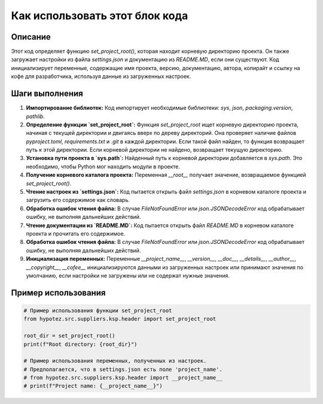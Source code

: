 Как использовать этот блок кода
========================================================================================

Описание
-------------------------
Этот код определяет функцию `set_project_root()`, которая находит корневую директорию проекта. Он также загружает настройки из файла `settings.json` и документацию из `README.MD`, если они существуют.  Код инициализирует переменные, содержащие имя проекта, версию, документацию, автора, копирайт и ссылку на кофе для разработчика, используя данные из загруженных настроек.

Шаги выполнения
-------------------------
1. **Импортирование библиотек:** Код импортирует необходимые библиотеки: `sys`, `json`, `packaging.version`, `pathlib`.

2. **Определение функции `set_project_root`:** Функция `set_project_root` ищет корневую директорию проекта, начиная с текущей директории и двигаясь вверх по дереву директорий. Она проверяет наличие файлов `pyproject.toml`, `requirements.txt` и `.git` в каждой директории. Если такой файл найден, то функция возвращает путь к этой директории. Если корневой директории не найдено, возвращает текущую директорию.

3. **Установка пути проекта в `sys.path`:** Найденный путь к корневой директории добавляется в `sys.path`. Это необходимо, чтобы Python мог находить модули в проекте.

4. **Получение корневого каталога проекта:** Переменная `__root__` получает значение, возвращаемое функцией `set_project_root()`.

5. **Чтение настроек из `settings.json`:** Код пытается открыть файл `settings.json` в корневом каталоге проекта и загрузить его содержимое как словарь.

6. **Обработка ошибок чтения файла:** В случае `FileNotFoundError` или `json.JSONDecodeError` код обрабатывает ошибку, не выполняя дальнейших действий.

7. **Чтение документации из `README.MD`:** Код пытается открыть файл `README.MD` в корневом каталоге проекта и прочитать его содержимое.

8. **Обработка ошибок чтения файла:** В случае `FileNotFoundError` или `json.JSONDecodeError` код обрабатывает ошибку, не выполняя дальнейших действий.

9. **Инициализация переменных:** Переменные `__project_name__`, `__version__`, `__doc__`, `__details__`, `__author__`, `__copyright__`, `__cofee__` инициализируются данными из загруженных настроек или принимают значения по умолчанию, если настройки не загружены или не содержат нужные значения.

Пример использования
-------------------------
.. code-block:: python

    # Пример использования функции set_project_root
    from hypotez.src.suppliers.ksp.header import set_project_root

    root_dir = set_project_root()
    print(f"Root directory: {root_dir}")

    # Пример использования переменных, полученных из настроек.
    # Предполагается, что в settings.json есть поле 'project_name'.
    # from hypotez.src.suppliers.ksp.header import __project_name__
    # print(f"Project name: {__project_name__}")
